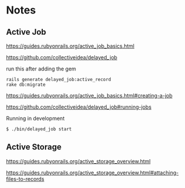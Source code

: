 * Notes

** Active Job
https://guides.rubyonrails.org/active_job_basics.html

https://github.com/collectiveidea/delayed_job

run this after adding the gem
#+begin_example
rails generate delayed_job:active_record
rake db:migrate
#+end_example

https://guides.rubyonrails.org/active_job_basics.html#creating-a-job

https://github.com/collectiveidea/delayed_job#running-jobs

Running in development
#+begin_example
$ ./bin/delayed_job start
#+end_example

** Active Storage
https://guides.rubyonrails.org/active_storage_overview.html

https://guides.rubyonrails.org/active_storage_overview.html#attaching-files-to-records
